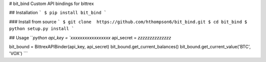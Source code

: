 # bit_bind
Custom API bindings for bittrex

## Installation
```
$ pip install bit_bind
```

### Install from source
```
$ git clone  https://github.com/hthompson6/bit_bind.git
$ cd bit_bind
$ python setup.py install
```

## Usage
```python
api_key = `xxxxxxxxxxxxxxxxx`
api_secret = `zzzzzzzzzzzzzz`

bit_bound = BittrexAPIBinder(api_key, api_secret)
bit_bound.get_current_balances()
bit_bound.get_current_value('BTC', 'VOX')
```


